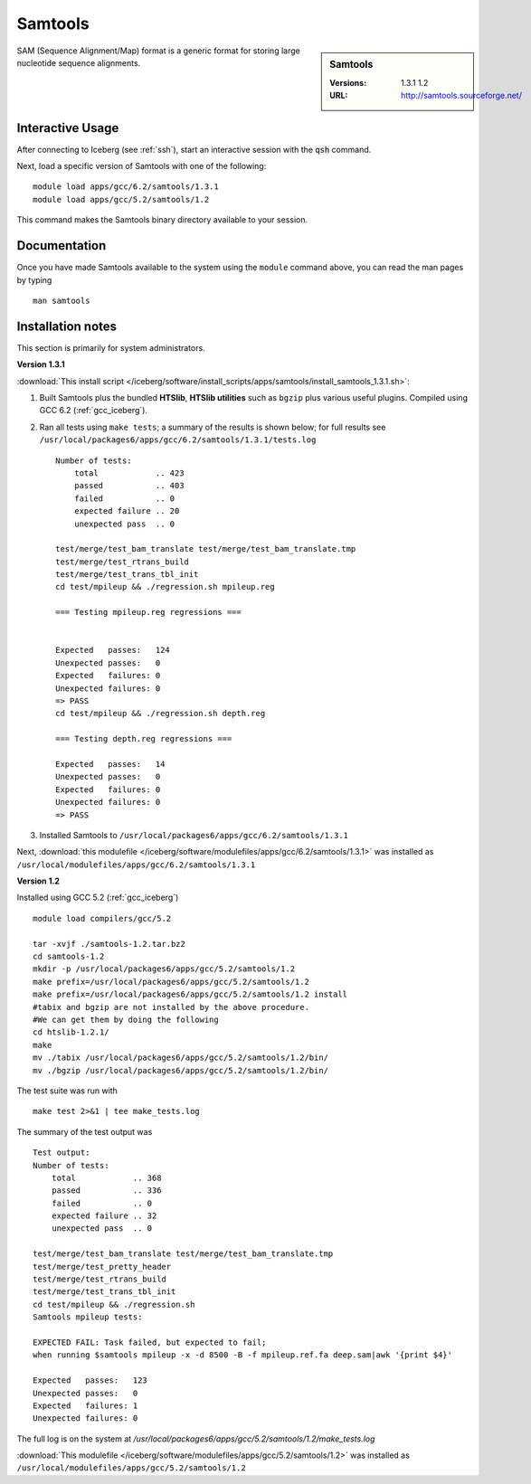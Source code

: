 Samtools
========

.. sidebar:: Samtools

   :Versions:  1.3.1 1.2
   :URL: http://samtools.sourceforge.net/

SAM (Sequence Alignment/Map) format is a generic format for storing large nucleotide sequence alignments.

Interactive Usage
-----------------
After connecting to Iceberg (see :ref:`ssh`),  start an interactive session with the :code:`qsh` command.

Next, load a specific version of Samtools with one of the following::

    module load apps/gcc/6.2/samtools/1.3.1
    module load apps/gcc/5.2/samtools/1.2

This command makes the Samtools binary directory available to your session.

Documentation
-------------
Once you have made Samtools available to the system using the ``module`` command above, you can read the man pages by typing ::

    man samtools

Installation notes
------------------

This section is primarily for system administrators.

**Version 1.3.1**

:download:`This install script </iceberg/software/install_scripts/apps/samtools/install_samtools_1.3.1.sh>`:

#. Built Samtools plus the bundled **HTSlib**, **HTSlib utilities** such as ``bgzip`` plus various useful plugins.  Compiled using GCC 6.2 (:ref:`gcc_iceberg`).
#. Ran all tests using ``make tests``; a summary of the results is shown below; for full results see ``/usr/local/packages6/apps/gcc/6.2/samtools/1.3.1/tests.log`` ::

        Number of tests:
            total            .. 423
            passed           .. 403
            failed           .. 0
            expected failure .. 20
            unexpected pass  .. 0

        test/merge/test_bam_translate test/merge/test_bam_translate.tmp
        test/merge/test_rtrans_build
        test/merge/test_trans_tbl_init
        cd test/mpileup && ./regression.sh mpileup.reg

        === Testing mpileup.reg regressions ===


        Expected   passes:   124
        Unexpected passes:   0
        Expected   failures: 0
        Unexpected failures: 0
        => PASS
        cd test/mpileup && ./regression.sh depth.reg

        === Testing depth.reg regressions ===

        Expected   passes:   14
        Unexpected passes:   0
        Expected   failures: 0
        Unexpected failures: 0
        => PASS

#. Installed Samtools to ``/usr/local/packages6/apps/gcc/6.2/samtools/1.3.1``

Next, :download:`this modulefile </iceberg/software/modulefiles/apps/gcc/6.2/samtools/1.3.1>` was installed as ``/usr/local/modulefiles/apps/gcc/6.2/samtools/1.3.1``

**Version 1.2**

Installed using GCC 5.2 (:ref:`gcc_iceberg`) ::

    module load compilers/gcc/5.2

    tar -xvjf ./samtools-1.2.tar.bz2
    cd samtools-1.2
    mkdir -p /usr/local/packages6/apps/gcc/5.2/samtools/1.2
    make prefix=/usr/local/packages6/apps/gcc/5.2/samtools/1.2
    make prefix=/usr/local/packages6/apps/gcc/5.2/samtools/1.2 install
    #tabix and bgzip are not installed by the above procedure.
    #We can get them by doing the following
    cd htslib-1.2.1/
    make
    mv ./tabix /usr/local/packages6/apps/gcc/5.2/samtools/1.2/bin/
    mv ./bgzip /usr/local/packages6/apps/gcc/5.2/samtools/1.2/bin/

The test suite was run with ::

    make test 2>&1 | tee make_tests.log

The summary of the test output was ::

    Test output:
    Number of tests:
        total            .. 368
        passed           .. 336
        failed           .. 0
        expected failure .. 32
        unexpected pass  .. 0

    test/merge/test_bam_translate test/merge/test_bam_translate.tmp
    test/merge/test_pretty_header
    test/merge/test_rtrans_build
    test/merge/test_trans_tbl_init
    cd test/mpileup && ./regression.sh
    Samtools mpileup tests:

    EXPECTED FAIL: Task failed, but expected to fail;
    when running $samtools mpileup -x -d 8500 -B -f mpileup.ref.fa deep.sam|awk '{print $4}'

    Expected   passes:   123
    Unexpected passes:   0
    Expected   failures: 1
    Unexpected failures: 0

The full log is on the system at `/usr/local/packages6/apps/gcc/5.2/samtools/1.2/make_tests.log`

:download:`This modulefile </iceberg/software/modulefiles/apps/gcc/5.2/samtools/1.2>` was installed as ``/usr/local/modulefiles/apps/gcc/5.2/samtools/1.2``
